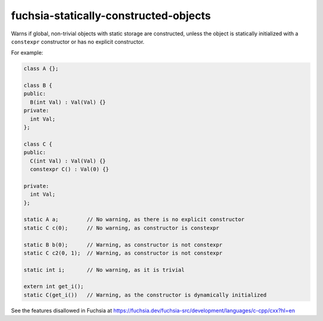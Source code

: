 .. title:: clang-tidy - fuchsia-statically-constructed-objects

fuchsia-statically-constructed-objects
======================================

Warns if global, non-trivial objects with static storage are constructed, unless
the object is statically initialized with a ``constexpr`` constructor or has no
explicit constructor.

For example:

.. code-block:: c++

  class A {};

  class B {
  public:
    B(int Val) : Val(Val) {}
  private:
    int Val;
  };

  class C {
  public:
    C(int Val) : Val(Val) {}
    constexpr C() : Val(0) {}

  private:
    int Val;
  };

  static A a;         // No warning, as there is no explicit constructor
  static C c(0);      // No warning, as constructor is constexpr

  static B b(0);      // Warning, as constructor is not constexpr
  static C c2(0, 1);  // Warning, as constructor is not constexpr

  static int i;       // No warning, as it is trivial

  extern int get_i();
  static C(get_i())   // Warning, as the constructor is dynamically initialized

See the features disallowed in Fuchsia at https://fuchsia.dev/fuchsia-src/development/languages/c-cpp/cxx?hl=en
